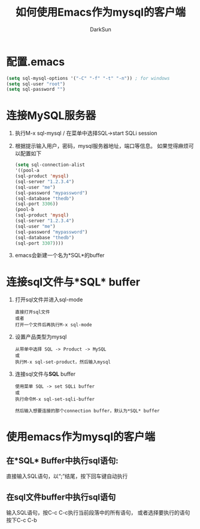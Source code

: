 #+TITLE: 如何使用Emacs作为mysql的客户端
#+AUTHOR: DarkSun
#+EMAIL: lujun9972@gmail.com
#+OPTIONS: H3 num:nil toc:nil \n:nil ::t |:t ^:nil -:nil f:t *:t <:t

* 配置.emacs
  #+BEGIN_SRC emacs-lisp
    (setq sql-mysql-options '("-C" "-f" "-t" "-n")) ; for windows
    (setq sql-user "root")
    (setq sql-password "")
  #+END_SRC
* 连接MySQL服务器
  1. 执行M-x sql-mysql / 在菜单中选择SQL->start SQLi session
  2. 根据提示输入用户，密码，mysql服务器地址，端口等信息。
     如果觉得麻烦可以配置如下
     #+BEGIN_SRC emacs-lisp
       (setq sql-connection-alist
       '((pool-a
       (sql-product 'mysql)
       (sql-server "1.2.3.4")
       (sql-user "me")
       (sql-password "mypassword")
       (sql-database "thedb")
       (sql-port 3306))
       (pool-b
       (sql-product 'mysql)
       (sql-server "1.2.3.4")
       (sql-user "me")
       (sql-password "mypassword")
       (sql-database "thedb")
       (sql-port 3307))))
     #+END_SRC
  3. emacs会新建一个名为*SQL*的buffer
* 连接sql文件与*SQL* buffer
  1. 打开sql文件并进入sql-mode
     #+BEGIN_EXAMPLE
       直接打开sql文件
       或者
       打开一个文件后再执行M-x sql-mode
     #+END_EXAMPLE
  3. 设置产品类型为mysql
     #+BEGIN_EXAMPLE
       从带单中选择 SQL -> Product -> MySQL
       或
       执行M-x sql-set-product，然后输入mysql
     #+END_EXAMPLE 
  4. 连接sql文件与*SQL* buffer
     #+BEGIN_EXAMPLE
       使用菜单 SQL -> set SQLi buffer
       或
       执行命令M-x sql-set-sqli-buffer
       
       然后输入想要连接的那个connection buffer，默认为*SQL* buffer
     #+END_EXAMPLE

* 使用emacs作为mysql的客户端
** 在*SQL* Buffer中执行sql语句:
   直接输入SQL语句，以“;”结尾，按下回车键自动执行
** 在sql文件buffer中执行sql语句
   输入SQL语句，按C-c C-c执行当前段落中的所有语句，
   或者选择要执行的语句按下C-c C-b
